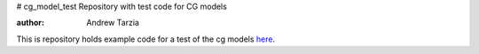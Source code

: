 # cg_model_test
Repository with test code for CG models

:author: Andrew Tarzia

This is repository holds example code for a test of the cg models here__.

__  https://github.com/andrewtarzia/CGExplore/tree/main
